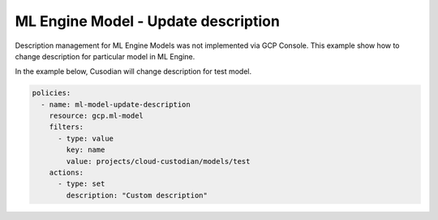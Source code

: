 ML Engine Model - Update description
====================================

Description management for ML Engine Models was not implemented via GCP Console. This example show how to change description for particular model in ML Engine.

In the example below, Cusodian will change description for test model.

.. code-block:: yaml

    policies:
      - name: ml-model-update-description
        resource: gcp.ml-model
        filters:
          - type: value
            key: name
            value: projects/cloud-custodian/models/test
        actions:
          - type: set
            description: "Custom description"
